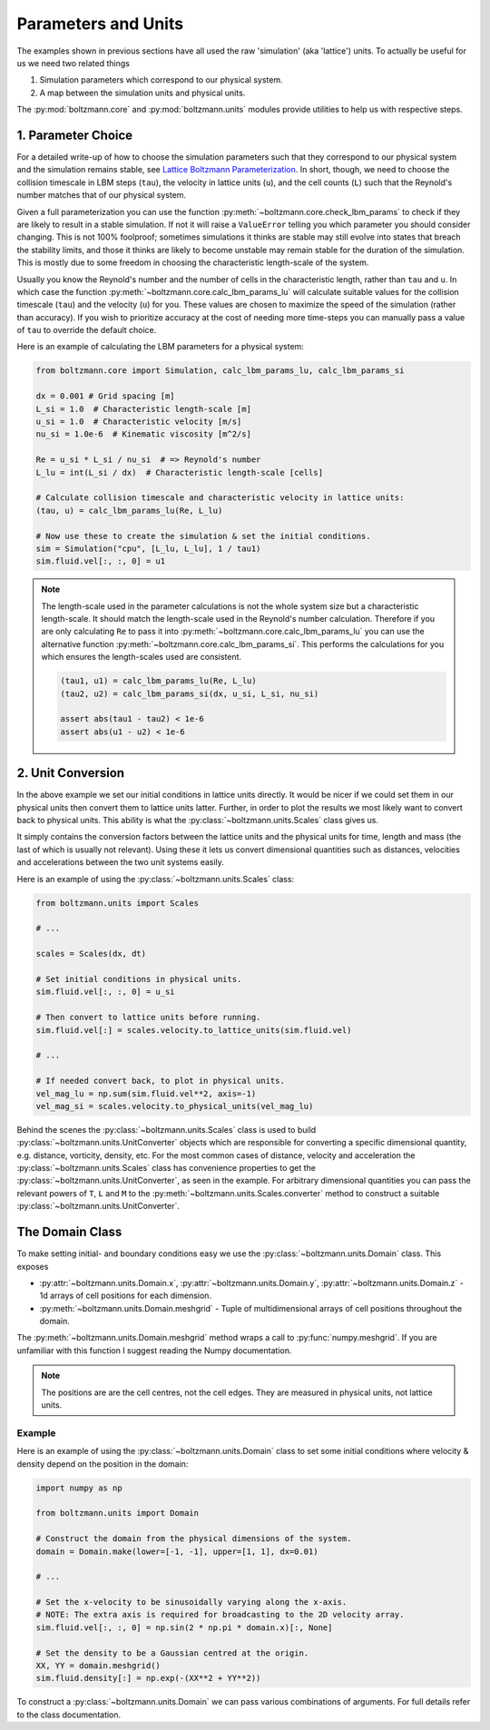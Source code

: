 Parameters and Units
====================

The examples shown in previous sections have all used the raw 'simulation' (aka 'lattice') units.
To actually be useful for us we need two related things

1. Simulation parameters which correspond to our physical system.
2. A map between the simulation units and physical units.

The :py:mod:`boltzmann.core` and :py:mod:`boltzmann.units` modules provide utilities to help us with respective steps.

1. Parameter Choice
-------------------

For a detailed write-up of how to choose the simulation parameters such that they correspond to our physical system and the simulation remains stable, see `Lattice Boltzmann Parameterization <https://dbarker.uk/lbm_parameterization/>`_.
In short, though, we need to choose the collision timescale in LBM steps (``tau``), the velocity in lattice units (``u``), and the cell counts (``L``) such that the Reynold's number matches that of our physical system.

Given a full parameterization you can use the function :py:meth:`~boltzmann.core.check_lbm_params` to check if they are likely to result in a stable simulation.
If not it will raise a ``ValueError`` telling you which parameter you should consider changing.
This is not 100% foolproof; sometimes simulations it thinks are stable may still evolve into states that breach the stability limits, 
and those it thinks are likely to become unstable may remain stable for the duration of the simulation.
This is mostly due to some freedom in choosing the characteristic length-scale of the system.

Usually you know the Reynold's number and the number of cells in the characteristic length, rather than ``tau`` and ``u``. 
In which case the function :py:meth:`~boltzmann.core.calc_lbm_params_lu` will calculate suitable values for the collision timescale (``tau``) and the velocity (``u``) for you.
These values are chosen to maximize the speed of the simulation (rather than accuracy).
If you wish to prioritize accuracy at the cost of needing more time-steps you can manually pass a value of ``tau`` to override the default choice. 

Here is an example of calculating the LBM parameters for a physical system:

.. code-block:: python

    from boltzmann.core import Simulation, calc_lbm_params_lu, calc_lbm_params_si

    dx = 0.001 # Grid spacing [m]
    L_si = 1.0  # Characteristic length-scale [m]
    u_si = 1.0  # Characteristic velocity [m/s]
    nu_si = 1.0e-6  # Kinematic viscosity [m^2/s]

    Re = u_si * L_si / nu_si  # => Reynold's number
    L_lu = int(L_si / dx)  # Characteristic length-scale [cells]

    # Calculate collision timescale and characteristic velocity in lattice units:
    (tau, u) = calc_lbm_params_lu(Re, L_lu)

    # Now use these to create the simulation & set the initial conditions.
    sim = Simulation("cpu", [L_lu, L_lu], 1 / tau1)
    sim.fluid.vel[:, :, 0] = u1
    
.. note::

    The length-scale used in the parameter calculations is not the whole system size but a characteristic length-scale.
    It should match the length-scale used in the Reynold's number calculation. 
    Therefore if you are only calculating ``Re`` to pass it into :py:meth:`~boltzmann.core.calc_lbm_params_lu`
    you can use the alternative function :py:meth:`~boltzmann.core.calc_lbm_params_si`.
    This performs the calculations for you which ensures the length-scales used are consistent.

    .. code-block:: python
        
        (tau1, u1) = calc_lbm_params_lu(Re, L_lu)
        (tau2, u2) = calc_lbm_params_si(dx, u_si, L_si, nu_si)

        assert abs(tau1 - tau2) < 1e-6
        assert abs(u1 - u2) < 1e-6


2. Unit Conversion
------------------

In the above example we set our initial conditions in lattice units directly.
It would be nicer if we could set them in our physical units then convert them to lattice units latter.
Further, in order to plot the results we most likely want to convert back to physical units.
This ability is what the :py:class:`~boltzmann.units.Scales` class gives us.

It simply contains the conversion factors between the lattice units and the physical units for time, length and mass (the last of which is usually not relevant).
Using these it lets us convert dimensional quantities such as distances, velocities and accelerations between the two unit systems easily.

Here is an example of using the :py:class:`~boltzmann.units.Scales` class:

.. code-block:: python

    from boltzmann.units import Scales

    # ...

    scales = Scales(dx, dt)

    # Set initial conditions in physical units.
    sim.fluid.vel[:, :, 0] = u_si

    # Then convert to lattice units before running.
    sim.fluid.vel[:] = scales.velocity.to_lattice_units(sim.fluid.vel)

    # ...

    # If needed convert back, to plot in physical units.
    vel_mag_lu = np.sum(sim.fluid.vel**2, axis=-1)
    vel_mag_si = scales.velocity.to_physical_units(vel_mag_lu)

Behind the scenes the :py:class:`~boltzmann.units.Scales` class is used to build :py:class:`~boltzmann.units.UnitConverter` objects which are responsible for converting a specific dimensional quantity, e.g. distance, vorticity, density, etc.
For the most common cases of distance, velocity and acceleration the :py:class:`~boltzmann.units.Scales` class has convenience properties to get the :py:class:`~boltzmann.units.UnitConverter`, as seen in the example.
For arbitrary dimensional quantities you can pass the relevant powers of ``T``, ``L`` and ``M`` to the :py:meth:`~boltzmann.units.Scales.converter` method to construct a suitable :py:class:`~boltzmann.units.UnitConverter`.


The Domain Class
----------------

To make setting initial- and boundary conditions easy we use the :py:class:`~boltzmann.units.Domain` class.
This exposes

- :py:attr:`~boltzmann.units.Domain.x`, :py:attr:`~boltzmann.units.Domain.y`, :py:attr:`~boltzmann.units.Domain.z` - 1d arrays of cell positions for each dimension.
- :py:meth:`~boltzmann.units.Domain.meshgrid` - Tuple of multidimensional arrays of cell positions throughout the domain.

The :py:meth:`~boltzmann.units.Domain.meshgrid` method wraps a call to :py:func:`numpy.meshgrid`.
If you are unfamiliar with this function I suggest reading the Numpy documentation.

.. note::

    The positions are are the cell centres, not the cell edges.
    They are measured in physical units, not lattice units.

Example
^^^^^^^

Here is an example of using the :py:class:`~boltzmann.units.Domain` class to set some initial conditions
where velocity & density depend on the position in the domain:

.. code-block:: python

    import numpy as np

    from boltzmann.units import Domain

    # Construct the domain from the physical dimensions of the system.
    domain = Domain.make(lower=[-1, -1], upper=[1, 1], dx=0.01)

    # ...

    # Set the x-velocity to be sinusoidally varying along the x-axis.
    # NOTE: The extra axis is required for broadcasting to the 2D velocity array.
    sim.fluid.vel[:, :, 0] = np.sin(2 * np.pi * domain.x)[:, None]    

    # Set the density to be a Gaussian centred at the origin.
    XX, YY = domain.meshgrid()
    sim.fluid.density[:] = np.exp(-(XX**2 + YY**2))


To construct a :py:class:`~boltzmann.units.Domain` we can pass various combinations of arguments.
For full details refer to the class documentation.
